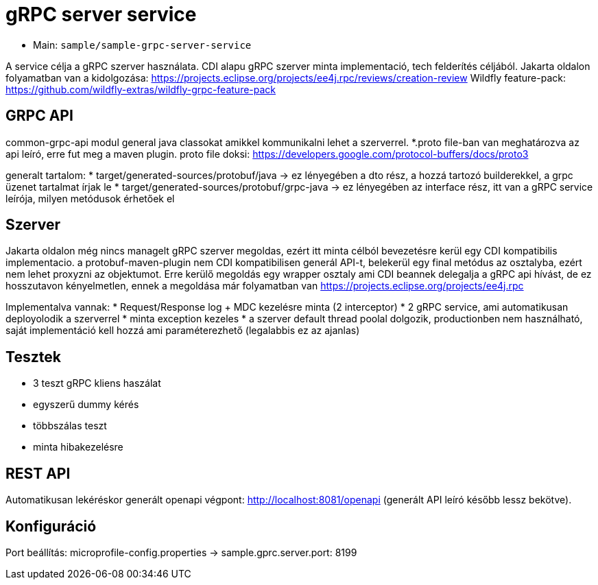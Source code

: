 = gRPC server service

* Main: `sample/sample-grpc-server-service`

A service célja a gRPC szerver használata.
CDI alapu gRPC szerver minta implementació, tech felderítés céljából.
Jakarta oldalon folyamatban van a kidolgozása: https://projects.eclipse.org/projects/ee4j.rpc/reviews/creation-review
Wildfly feature-pack: https://github.com/wildfly-extras/wildfly-grpc-feature-pack

== GRPC API
common-grpc-api modul general java classokat amikkel kommunikalni lehet a szerverrel.
*.proto file-ban van meghatározva az api leíró, erre fut meg a maven plugin.
proto file doksi: https://developers.google.com/protocol-buffers/docs/proto3

generalt tartalom:
* target/generated-sources/protobuf/java -> ez lényegében a dto rész, a hozzá tartozó builderekkel, a grpc üzenet tartalmat írjak le
* target/generated-sources/protobuf/grpc-java -> ez lényegében az interface rész, itt van a gRPC service leírója, milyen metódusok érhetőek el

== Szerver
Jakarta oldalon még nincs managelt gRPC szerver megoldas, ezért itt minta célból bevezetésre kerül egy CDI kompatibilis implementacio.
a protobuf-maven-plugin nem CDI kompatibilisen generál API-t, belekerül egy final metódus az osztalyba, ezért nem lehet proxyzni az objektumot.
Erre kerülő megoldás egy wrapper osztaly ami CDI beannek delegalja a gRPC api hívást, de ez hosszutavon kényelmetlen, ennek a megoldása már folyamatban van https://projects.eclipse.org/projects/ee4j.rpc

Implementalva vannak:
* Request/Response log + MDC kezelésre minta (2 interceptor)
* 2 gRPC service, ami automatikusan deployolodik a szerverrel
* minta exception kezeles
* a szerver default thread poolal dolgozik, productionben nem használható, saját implementáció kell hozzá ami paraméterezhető (legalabbis ez az ajanlas)

== Tesztek
* 3 teszt gRPC kliens haszálat
* egyszerű dummy kérés
* többszálas teszt
* minta hibakezelésre

== REST API

Automatikusan lekéréskor generált openapi végpont:
http://localhost:8081/openapi
(generált API leíró később lessz bekötve).

== Konfiguráció

Port beállítás: microprofile-config.properties -> sample.gprc.server.port: 8199

